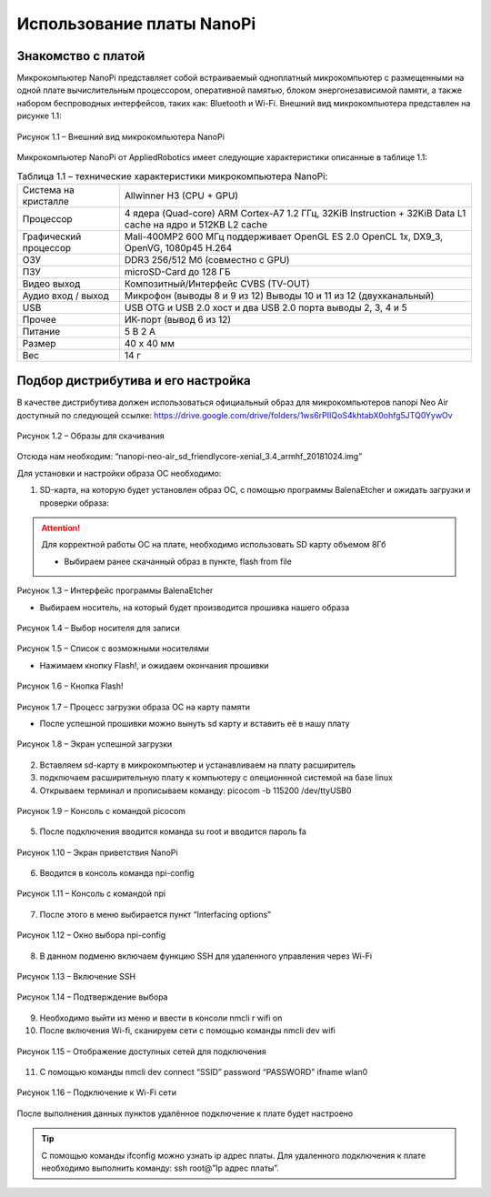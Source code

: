 Использование платы NanoPi
==========================

.. _installation:

Знакомство с платой
-------------------

Микрокомпьютер NanoPi представляет собой встраиваемый одноплатный микрокомпьютер с размещенными на одной плате вычислительным процессором, оперативной памятью, блоком энергонезависимой памяти, а также набором беспроводных интерфейсов, таких как: Bluetooth и Wi-Fi. Внешний вид микрокомпьютера представлен на рисунке 1.1: 

.. figure:: images/NanoPi/Рисунок 1.1.png
       :scale: 100 %
       :align: center
       :alt: Микроконтроллер NanoPi

       Рисунок 1.1 – Внешний вид микрокомпьютера NanoPi


Микрокомпьютер NanoPi от AppliedRobotics имеет следующие характеристики описанные в таблице 1.1: 

.. table:: Таблица 1.1 – технические характеристики микрокомпьютера NanoPi:

    +------------------------+----------------------------------------+
    | Система на кристалле   | Allwinner H3 (CPU + GPU)               |
    +------------------------+----------------------------------------+
    | Процессор              | 4 ядера (Quad-core) ARM Cortex-A7      |
    |                        | 1.2 ГГц, 32KiB Instruction + 32KiB     |
    |                        | Data L1 cache на ядро и 512KB L2 cache |
    +------------------------+----------------------------------------+
    | Графический процессор  | Mali-400MP2 600 МГц                    | 
    |                        | поддерживает OpenGL ES 2.0             |
    |                        | OpenCL 1x, DX9_3, OpenVG,              |
    |                        | 1080p45 H.264                          |
    +------------------------+----------------------------------------+
    | ОЗУ                    | DDR3 256/512 Мб (совместно с GPU)      |
    +------------------------+----------------------------------------+
    | ПЗУ                    | microSD-Card до 128 ГБ                 |
    +------------------------+----------------------------------------+
    | Видео выход            | Композитный/Интерфейс CVBS (TV-OUT)    |
    +------------------------+----------------------------------------+
    | Аудио вход / выход     | Микрофон (выводы 8 и 9 из 12)          |
    |                        | Выводы 10 и 11 из 12 (двухканальный)   |
    +------------------------+----------------------------------------+
    | USB                    | USB OTG и USB 2.0 хост и два USB       | 
    |                        | 2.0 порта выводы 2, 3, 4 и 5           |
    +------------------------+----------------------------------------+
    | Прочее                 |ИК-порт (вывод 6 из 12)                 |
    +------------------------+----------------------------------------+
    | Питание                | 5 В 2 А                                |
    +------------------------+----------------------------------------+
    | Размер                 | 40 x 40 мм                             |
    +------------------------+----------------------------------------+
    | Вес                    | 14 г                                   |
    +------------------------+----------------------------------------+

Подбор дистрибутива и его настройка
-----------------------------------

В качестве дистрибутива должен использоваться официальный образ для микрокомпьютеров nanopi Neo Air доступный по следующей ссылке:
https://drive.google.com/drive/folders/1ws6rPIIQoS4khtabX0ohfg5JTQ0YywOv

.. figure:: images/NanoPi/Рисунок 1.2.png
       :scale: 100 %
       :align: center
       :alt: Образы для скачивания

       Рисунок 1.2 – Образы для скачивания
       
Отсюда нам необходим: “nanopi-neo-air_sd_friendlycore-xenial_3.4_armhf_20181024.img”

Для установки и настройки образа ОС необходимо:

1. SD-карта, на которую будет установлен образ ОС, с помощью программы BalenaEtcher и ожидать загрузки и проверки образа:

.. attention:: Для корректной работы ОС на плате, необходимо использовать SD карту объемом 8Гб

       * Выбираем ранее скачанный образ в пункте, flash from file
       
.. figure:: images/NanoPi/Рисунок 1.3.png
       :scale: 100 %
       :align: center
       :alt: Микроконтроллер NanoPi

       Рисунок 1.3 – Интерфейс программы BalenaEtcher
       
       
       * Выбираем носитель, на который будет производится прошивка нашего образа
       
.. figure:: images/NanoPi/Рисунок 1.4.png
       :scale: 100 %
       :align: center
       :alt: Микроконтроллер NanoPi

       Рисунок 1.4 – Выбор носителя для записи
       
.. figure:: images/NanoPi/Рисунок 1.5.png
       :scale: 100 %
       :align: center
       :alt: Микроконтроллер NanoPi

       Рисунок 1.5 – Список с возможными носителями
       
       
       * Нажимаем кнопку Flash!, и ожидаем окончания прошивки
       
.. figure:: images/NanoPi/Рисунок 1.6.png
       :scale: 100 %
       :align: center
       :alt: Микроконтроллер NanoPi

       Рисунок 1.6 – Кнопка Flash!
       
.. figure:: images/NanoPi/Рисунок 1.7.png
       :scale: 100 %
       :align: center
       :alt: Микроконтроллер NanoPi

       Рисунок 1.7 – Процесс загрузки образа ОС на карту памяти 
       
       
       * После успешной прошивки можно вынуть sd карту и вставить её в нашу плату
       
.. figure:: images/NanoPi/Рисунок 1.8.png
       :scale: 100 %
       :align: center
       :alt: Микроконтроллер NanoPi
       
       Рисунок 1.8 – Экран успешной загрузки
       
2. Вставляем sd-карту в микрокомпьютер и устанавливаем на плату расширитель
3. подключаем расширительную плату к компьютеру с опеционнной системой на базе linux
4. Открываем терминал и прописываем команду: picocom -b 115200 /dev/ttyUSB0

.. figure:: images/NanoPi/Рисунок 1.9.png
       :scale: 100 %
       :align: center
       :alt: Микроконтроллер NanoPi
       
       Рисунок 1.9 – Консоль с командой picocom

5. После подключения вводится команда su root и вводится пароль fa

.. figure:: images/NanoPi/Рисунок 1.10.png
       :scale: 100 %
       :align: center
       :alt: Микроконтроллер NanoPi
       
       Рисунок 1.10 – Экран приветствия NanoPi

6. Вводится в консоль команда npi-config

.. figure:: images/NanoPi/Рисунок 1.11.png
       :scale: 100 %
       :align: center
       :alt: Микроконтроллер NanoPi
       
       Рисунок 1.11 – Консоль с командой npi

7. После этого в меню выбирается пункт “Interfacing options”

.. figure:: images/NanoPi/Рисунок 1.12.png
       :scale: 100 %
       :align: center
       :alt: Микроконтроллер NanoPi
       
       Рисунок 1.12 – Окно выбора npi-config

8. В данном подменю включаем функцию SSH для удаленного управления через Wi-Fi

.. figure:: images/NanoPi/Рисунок 1.13.png
       :scale: 100 %
       :align: center
       :alt: Микроконтроллер NanoPi
       
       Рисунок 1.13 – Включение SSH
       
.. figure:: images/NanoPi/Рисунок 1.14.png
       :scale: 100 %
       :align: center
       :alt: Микроконтроллер NanoPi
       
       Рисунок 1.14 – Подтверждение выбора

9. Необходимо выйти из меню и ввести в консоли nmcli r wifi on
10. После включения Wi-fi, сканируем сети с помощью команды nmcli dev wifi

.. figure:: images/NanoPi/Рисунок 1.15.png
       :scale: 100 %
       :align: center
       :alt: Микроконтроллер NanoPi
       
       Рисунок 1.15 – Отображение доступных сетей для подключения

11. С помощью команды nmcli dev connect “SSID” password “PASSWORD” ifname wlan0

.. figure:: images/NanoPi/Рисунок 1.16.png
       :scale: 100 %
       :align: center
       :alt: Микроконтроллер NanoPi
       
       Рисунок 1.16 – Подключение к Wi-Fi сети

После выполнения данных пунктов удалённое подключение к плате будет настроено

.. tip:: С помощью команды ifconfig можно узнать ip адрес платы. Для удаленного подключения к плате необходимо выполнить команду: ssh root@”Ip адрес платы”.

